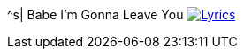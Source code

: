 ^s| [big]#Babe I'm Gonna Leave You#
image:button-lyrics.png[Lyrics, window=_blank, link=https://www.azlyrics.com/lyrics/ledzeppelin/babeimgonnaleaveyou.html] 
